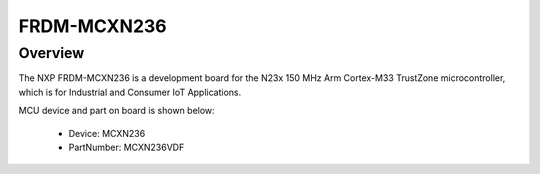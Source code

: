 .. _frdmmcxn236:

FRDM-MCXN236
####################

Overview
********

| The NXP FRDM-MCXN236 is a development board for the N23x 150 MHz Arm Cortex-M33 TrustZone microcontroller, which is for Industrial and Consumer IoT Applications.


.. image:: ./frdmmcxn236.png
   :width: 240px
   :align: center
   :alt: FRDM-MCXN236

MCU device and part on board is shown below:

 - Device: MCXN236
 - PartNumber: MCXN236VDF



